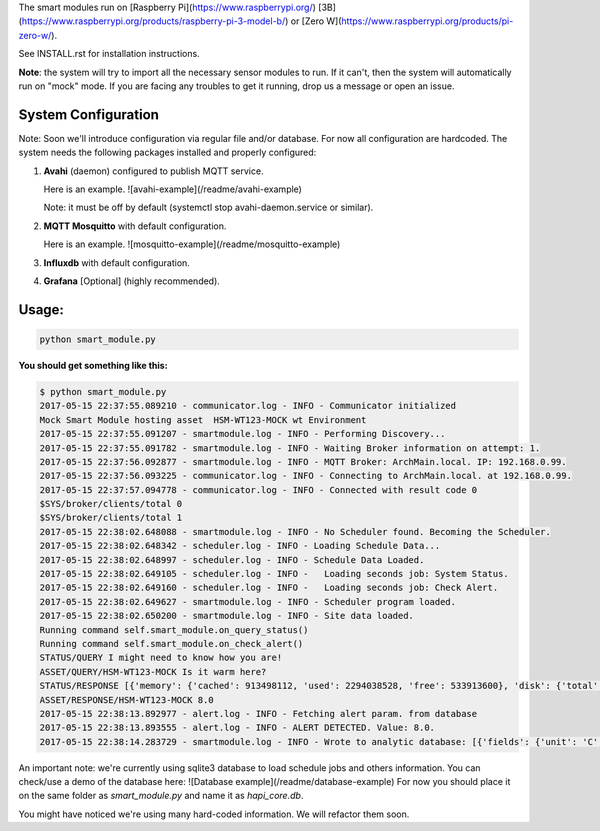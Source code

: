 The smart modules run on [Raspberry Pi](https://www.raspberrypi.org/)
[3B](https://www.raspberrypi.org/products/raspberry-pi-3-model-b/) or
[Zero W](https://www.raspberrypi.org/products/pi-zero-w/).

See INSTALL.rst for installation instructions.

**Note**: the system will try to import all the necessary sensor modules to run.
If it can't, then the system will automatically run on "mock" mode.
If you are facing any troubles to get it running, drop us a message or open an issue.

System Configuration
====================
Note: Soon we'll introduce configuration via regular file and/or database. For now all configuration are hardcoded.
The system needs the following packages installed and properly configured:

1. **Avahi** (daemon) configured to publish MQTT service.

   Here is an example. ![avahi-example](/readme/avahi-example)

   Note: it must be off by default (systemctl stop avahi-daemon.service or similar).
2. **MQTT Mosquitto** with default configuration.

   Here is an example. ![mosquitto-example](/readme/mosquitto-example)
3. **Influxdb** with default configuration.
4. **Grafana** [Optional] (highly recommended).

Usage:
======
.. code:: shell

    python smart_module.py


**You should get something like this:**

.. code:: shell

    $ python smart_module.py
    2017-05-15 22:37:55.089210 - communicator.log - INFO - Communicator initialized
    Mock Smart Module hosting asset  HSM-WT123-MOCK wt Environment
    2017-05-15 22:37:55.091207 - smartmodule.log - INFO - Performing Discovery...
    2017-05-15 22:37:55.091782 - smartmodule.log - INFO - Waiting Broker information on attempt: 1.
    2017-05-15 22:37:56.092877 - smartmodule.log - INFO - MQTT Broker: ArchMain.local. IP: 192.168.0.99.
    2017-05-15 22:37:56.093225 - communicator.log - INFO - Connecting to ArchMain.local. at 192.168.0.99.
    2017-05-15 22:37:57.094778 - communicator.log - INFO - Connected with result code 0
    $SYS/broker/clients/total 0
    $SYS/broker/clients/total 1
    2017-05-15 22:38:02.648088 - smartmodule.log - INFO - No Scheduler found. Becoming the Scheduler.
    2017-05-15 22:38:02.648342 - scheduler.log - INFO - Loading Schedule Data...
    2017-05-15 22:38:02.648997 - scheduler.log - INFO - Schedule Data Loaded.
    2017-05-15 22:38:02.649105 - scheduler.log - INFO -   Loading seconds job: System Status.
    2017-05-15 22:38:02.649160 - scheduler.log - INFO -   Loading seconds job: Check Alert.
    2017-05-15 22:38:02.649627 - smartmodule.log - INFO - Scheduler program loaded.
    2017-05-15 22:38:02.650200 - smartmodule.log - INFO - Site data loaded.
    Running command self.smart_module.on_query_status()
    Running command self.smart_module.on_check_alert()
    STATUS/QUERY I might need to know how you are!
    ASSET/QUERY/HSM-WT123-MOCK Is it warm here?
    STATUS/RESPONSE [{'memory': {'cached': 913498112, 'used': 2294038528, 'free': 533913600}, 'disk': {'total': 52472872960, 'free': 36725215232, 'used': 13051768832}, 'network': {'packet_recv': 558630, 'packet_sent': 601295}, 'time': 1494898693.364454, 'hostname': 'ArchMain', 'boot': '2017-05-15 17:09:17', 'cpu': {'percentage': 3.2}, 'clients': 1}]
    ASSET/RESPONSE/HSM-WT123-MOCK 8.0
    2017-05-15 22:38:13.892977 - alert.log - INFO - Fetching alert param. from database
    2017-05-15 22:38:13.893555 - alert.log - INFO - ALERT DETECTED. Value: 8.0.
    2017-05-15 22:38:14.283729 - smartmodule.log - INFO - Wrote to analytic database: [{'fields': {'unit': 'C', 'value': '8.0'}, 'tags': {'site': u'HPF-0', 'asset': 'Indoor Temperature'}, 'time': '2017-05-15 22:38:14.010127', 'measurement': 'Environment'}].



An important note: we're currently using sqlite3 database to load schedule jobs and others information.
You can check/use a demo of the database here: ![Database example](/readme/database-example)
For now you should place it on the same folder as `smart_module.py` and name it as `hapi_core.db`.

You might have noticed we're using many hard-coded information. We will refactor them soon.


